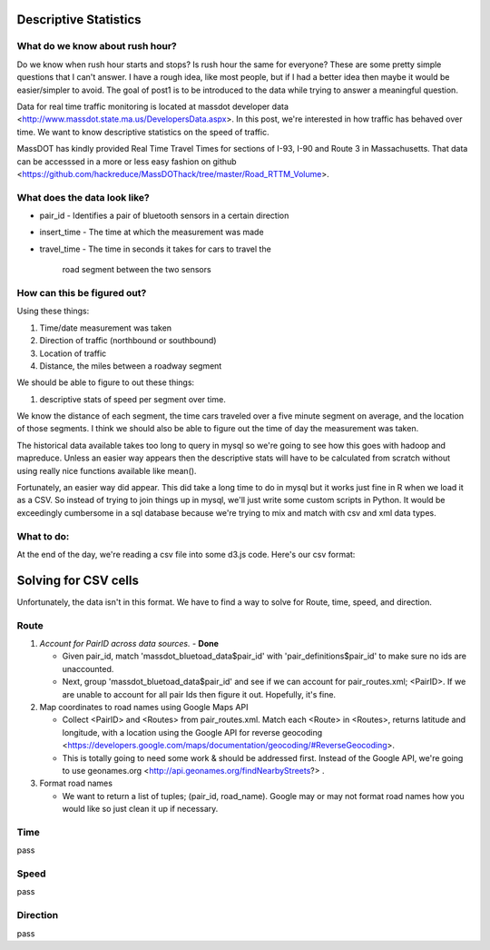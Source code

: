 Descriptive Statistics
======================

What do we know about rush hour?
--------------------------------

Do we know when rush hour starts and stops? Is rush hour the same
for everyone? These are some pretty simple questions that I can't
answer. I have a rough idea, like most people, but if I had a better
idea then maybe it would be easier/simpler to avoid. The goal of post1
is to be introduced to the data while trying to answer a meaningful
question.

Data for real time traffic monitoring is located at massdot developer
data <http://www.massdot.state.ma.us/DevelopersData.aspx>. In this
post, we're interested in how traffic has behaved over time. We want
to know descriptive statistics on the speed of traffic.

MassDOT has kindly provided Real Time Travel Times for sections of
I-93, I-90 and Route 3 in Massachusetts. That data can be accesssed
in a more or less easy fashion on github <https://github.com/hackreduce/MassDOThack/tree/master/Road_RTTM_Volume>.

What does the data look like?
-----------------------------

* pair_id
  - Identifies a pair of bluetooth sensors in a certain direction
* insert_time
  - The time at which the measurement was made
* travel_time
  - The time in seconds it takes for cars to travel the
    road segment between the two sensors

How can this be figured out?
----------------------------

Using these things:

1) Time/date measurement was taken
2) Direction of traffic (northbound or southbound)
3) Location of traffic
4) Distance, the miles between a roadway segment

We should be able to figure to out these things:

1) descriptive stats of speed per segment over time.

We know the distance of each segment, the time cars traveled over a
five minute segment on average, and the location of those segments. I
think we should also be able to figure out the time of day the
measurement was taken.

The historical data available takes too long to query in mysql so
we're going to see how this goes with hadoop and mapreduce. Unless an
easier way appears then the descriptive stats will have to be
calculated from scratch without using really nice functions available
like mean().

Fortunately, an easier way did appear. This did take a long time to do
in mysql but it works just fine in R when we load it as a CSV. So
instead of trying to join things up in mysql, we'll just write some
custom scripts in Python. It would be exceedingly cumbersome in a sql
database because we're trying to mix and match with csv and xml data
types.

What to do:
-----------

At the end of the day, we're reading a csv file into some d3.js code.
Here's our csv format:


+-----+----+-----+---------+
|Route|time|speed|direction|
+=====+====+=====+=========+
|I-93|06:00:00 AM|65mph|SB|
+----+-----------+-----+--+


Solving for CSV cells
=====================

Unfortunately, the data isn't in this format. We have to find a way to
solve for Route, time, speed, and direction.

Route
-----

1) *Account for PairID across data sources.* - **Done**
   
   - Given pair_id, match 'massdot_bluetoad_data$pair_id' with
     'pair_definitions$pair_id' to make sure no ids are unaccounted.
     
   - Next, group 'massdot_bluetoad_data$pair_id' and see if we can
     account for pair_routes.xml; <PairID>. If we are unable to account
     for all pair Ids then figure it out. Hopefully, it's fine.

2) Map coordinates to road names using Google Maps API
   
   - Collect <PairID> and <Routes> from pair_routes.xml. Match each
     <Route> in <Routes>, returns latitude and longitude, with a
     location using the Google API for reverse geocoding <https://developers.google.com/maps/documentation/geocoding/#ReverseGeocoding>.

   - This is totally going to need some work & should be addressed
     first. Instead of the Google API, we're going to use geonames.org
     <http://api.geonames.org/findNearbyStreets?> .

3) Format road names
   
   - We want to return a list of tuples; (pair_id, road_name). Google
     may or may not format road names how you would like so just clean
     it up if necessary.

Time
----

pass

Speed
-----

pass

Direction
---------

pass





